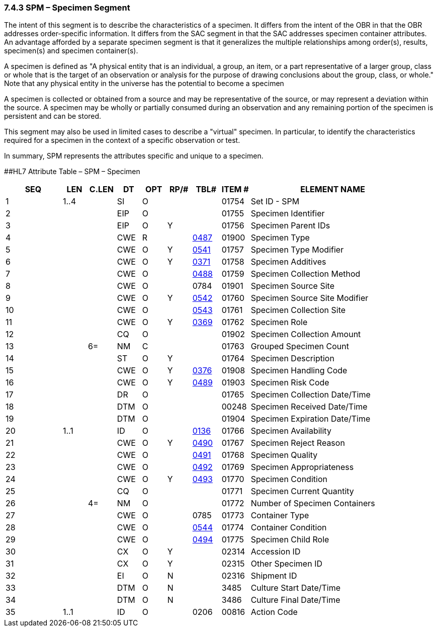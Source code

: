 === 7.4.3 SPM – Specimen Segment

The intent of this segment is to describe the characteristics of a specimen. It differs from the intent of the OBR in that the OBR addresses order-specific information. It differs from the SAC segment in that the SAC addresses specimen container attributes. An advantage afforded by a separate specimen segment is that it generalizes the multiple relationships among order(s), results, specimen(s) and specimen container(s).

A specimen is defined as "A physical entity that is an individual, a group, an item, or a part representative of a larger group, class or whole that is the target of an observation or analysis for the purpose of drawing conclusions about the group, class, or whole." Note that any physical entity in the universe has the potential to become a specimen

A specimen is collected or obtained from a source and may be representative of the source, or may represent a deviation within the source. A specimen may be wholly or partially consumed during an observation and any remaining portion of the specimen is persistent and can be stored.

This segment may also be used in limited cases to describe a "virtual" specimen. In particular, to identify the characteristics required for a specimen in the context of a specific observation or test.

In summary, SPM represents the attributes specific and unique to a specimen.

[#SPM .anchor]####HL7 Attribute Table – SPM – Specimen

[width="100%",cols="14%,6%,7%,6%,6%,6%,7%,7%,41%",options="header",]
|===
|SEQ |LEN |C.LEN |DT |OPT |RP/# |TBL# |ITEM # |ELEMENT NAME
|1 |1..4 | |SI |O | | |01754 |Set ID - SPM
|2 | | |EIP |O | | |01755 |Specimen Identifier
|3 | | |EIP |O |Y | |01756 |Specimen Parent IDs
|4 | | |CWE |R | |file:///E:\V2\v2.9%20final%20Nov%20from%20Frank\V29_CH02C_Tables.docx#HL70487[0487] |01900 |Specimen Type
|5 | | |CWE |O |Y |file:///E:\V2\v2.9%20final%20Nov%20from%20Frank\V29_CH02C_Tables.docx#HL70541[0541] |01757 |Specimen Type Modifier
|6 | | |CWE |O |Y |file:///E:\V2\v2.9%20final%20Nov%20from%20Frank\V29_CH02C_Tables.docx#HL70371[0371] |01758 |Specimen Additives
|7 | | |CWE |O | |file:///E:\V2\v2.9%20final%20Nov%20from%20Frank\V29_CH02C_Tables.docx#HL70488[0488] |01759 |Specimen Collection Method
|8 | | |CWE |O | |0784 |01901 |Specimen Source Site
|9 | | |CWE |O |Y |file:///E:\V2\v2.9%20final%20Nov%20from%20Frank\V29_CH02C_Tables.docx#HL70542[0542] |01760 |Specimen Source Site Modifier
|10 | | |CWE |O | |file:///E:\V2\v2.9%20final%20Nov%20from%20Frank\V29_CH02C_Tables.docx#HL70543[0543] |01761 |Specimen Collection Site
|11 | | |CWE |O |Y |file:///E:\V2\v2.9%20final%20Nov%20from%20Frank\V29_CH02C_Tables.docx#HL70369[0369] |01762 |Specimen Role
|12 | | |CQ |O | | |01902 |Specimen Collection Amount
|13 | |6= |NM |C | | |01763 |Grouped Specimen Count
|14 | | |ST |O |Y | |01764 |Specimen Description
|15 | | |CWE |O |Y |file:///E:\V2\v2.9%20final%20Nov%20from%20Frank\V29_CH02C_Tables.docx#HL70376[0376] |01908 |Specimen Handling Code
|16 | | |CWE |O |Y |file:///E:\V2\v2.9%20final%20Nov%20from%20Frank\V29_CH02C_Tables.docx#HL70489[0489] |01903 |Specimen Risk Code
|17 | | |DR |O | | |01765 |Specimen Collection Date/Time
|18 | | |DTM |O | | |00248 |Specimen Received Date/Time
|19 | | |DTM |O | | |01904 |Specimen Expiration Date/Time
|20 |1..1 | |ID |O | |file:///E:\V2\v2.9%20final%20Nov%20from%20Frank\V29_CH02C_Tables.docx#HL70136[0136] |01766 |Specimen Availability
|21 | | |CWE |O |Y |file:///E:\V2\v2.9%20final%20Nov%20from%20Frank\V29_CH02C_Tables.docx#HL70490[0490] |01767 |Specimen Reject Reason
|22 | | |CWE |O | |file:///E:\V2\v2.9%20final%20Nov%20from%20Frank\V29_CH02C_Tables.docx#HL70491[0491] |01768 |Specimen Quality
|23 | | |CWE |O | |file:///E:\V2\v2.9%20final%20Nov%20from%20Frank\V29_CH02C_Tables.docx#HL70492[0492] |01769 |Specimen Appropriateness
|24 | | |CWE |O |Y |file:///E:\V2\v2.9%20final%20Nov%20from%20Frank\V29_CH02C_Tables.docx#HL70493[0493] |01770 |Specimen Condition
|25 | | |CQ |O | | |01771 |Specimen Current Quantity
|26 | |4= |NM |O | | |01772 |Number of Specimen Containers
|27 | | |CWE |O | |0785 |01773 |Container Type
|28 | | |CWE |O | |file:///E:\V2\v2.9%20final%20Nov%20from%20Frank\V29_CH02C_Tables.docx#HL70544[0544] |01774 |Container Condition
|29 | | |CWE |O | |file:///E:\V2\v2.9%20final%20Nov%20from%20Frank\V29_CH02C_Tables.docx#HL70494[0494] |01775 |Specimen Child Role
|30 | | |CX |O |Y | |02314 |Accession ID
|31 | | |CX |O |Y | |02315 |Other Specimen ID
|32 | | |EI |O |N | |02316 |Shipment ID
|33 | | |DTM |O |N | |3485 |Culture Start Date/Time
|34 | | |DTM |O |N | |3486 |Culture Final Date/Time
|35 |1..1 | |ID |O | |0206 |00816 |Action Code
|===

